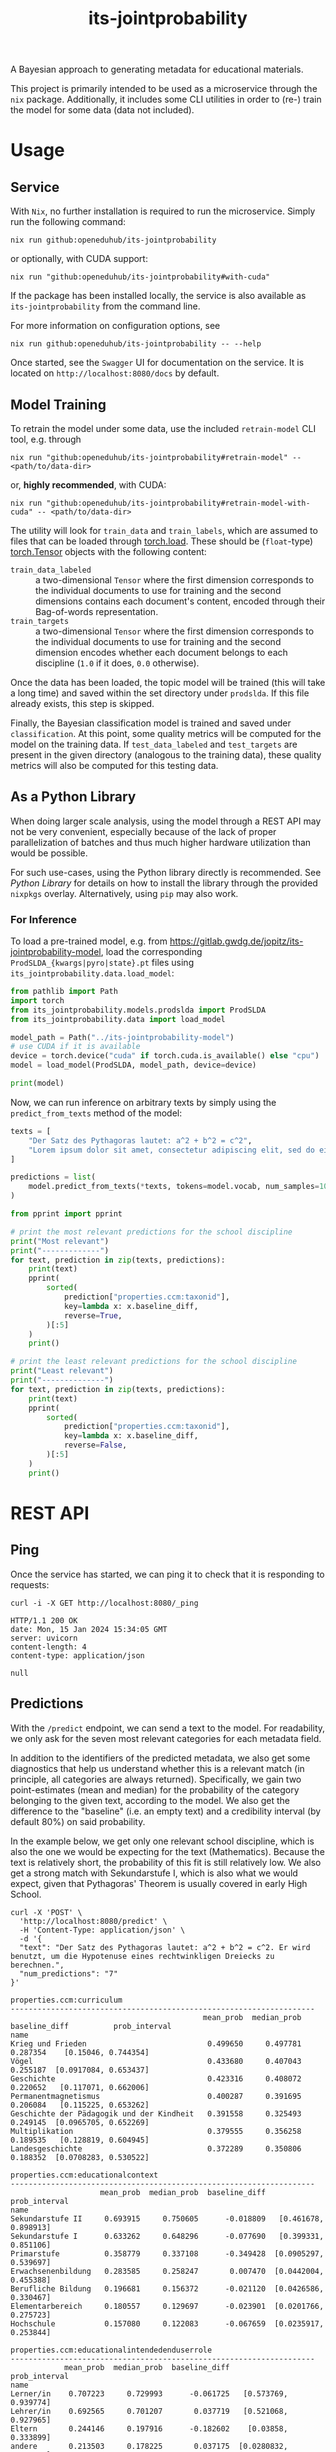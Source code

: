 :PROPERTIES:
:header-args: :results verbatim :exports both
:END:
#+title: its-jointprobability
#+EXPORT_EXCLUDE_TAGS: noexport

A Bayesian approach to generating metadata for educational materials.

This project is primarily intended to be used as a microservice through the ~nix~ package. Additionally, it includes some CLI utilities in order to (re-) train the model for some data (data not included).

* Utils :noexport:
#+name: format-json
#+begin_src shell sh :var result="" :results verbatim
echo $result | json
#+end_src

#+name: format-prediction
#+begin_src python :var result="" :results output :session python-jointprobability-demo
import json
import pandas as pd
result_dict = json.loads(result)["predictions"]
for key, value in sorted(list(result_dict.items())):
    print(key)
    print("--------------------------------------------------------------------")
    df = pd.DataFrame.from_dict(value).set_index("name")
    df = df.drop("id", axis=1)
    df["prob_interval"] = df.apply(lambda x: [f"{y:g}" for y in x["prob_interval"]], axis=1)
    print(df.to_string())
    print()
#+end_src

* Usage

** Service

With ~Nix~, no further installation is required to run the microservice. Simply run the following command:
#+begin_src shell
nix run github:openeduhub/its-jointprobability
#+end_src
or optionally, with CUDA support:
#+begin_src shell
nix run "github:openeduhub/its-jointprobability#with-cuda"
#+end_src

If the package has been installed locally, the service is also available as ~its-jointprobability~ from the command line.

For more information on configuration options, see
#+begin_src shell
nix run github:openeduhub/its-jointprobability -- --help
#+end_src

Once started, see the ~Swagger~ UI for documentation on the service.
It is located on =http://localhost:8080/docs= by default.

** Model Training

To retrain the model under some data, use the included ~retrain-model~ CLI tool, e.g. through
#+begin_src shell
nix run "github:openeduhub/its-jointprobability#retrain-model" -- <path/to/data-dir>
#+end_src
or, *highly recommended*, with CUDA:
#+begin_src shell
nix run "github:openeduhub/its-jointprobability#retrain-model-with-cuda" -- <path/to/data-dir>
#+end_src

The utility will look for =train_data= and =train_labels=, which are assumed to files that can be loaded through [[https://pytorch.org/docs/stable/generated/torch.load.html][torch.load]]. These should be (=float=-type) [[https://pytorch.org/docs/stable/tensors.html#torch.Tensor][torch.Tensor]] objects with the following content:
- ~train_data_labeled~ :: a two-dimensional =Tensor= where the first dimension corresponds to the individual documents to use for training and the second dimensions contains each document's content, encoded through their Bag-of-words representation.
- ~train_targets~ :: a two-dimensional =Tensor= where the first dimension corresponds to the individual documents to use for training and the second dimension encodes whether each document belongs to each discipline (=1.0= if it does, =0.0= otherwise).

Once the data has been loaded, the topic model will be trained (this will take a long time) and saved within the set directory under =prodslda=. If this file already exists, this step is skipped.

Finally, the Bayesian classification model is trained and saved under =classification=. At this point, some quality metrics will be computed for the model on the training data. If ~test_data_labeled~ and ~test_targets~ are present in the given directory (analogous to the training data), these quality metrics will also be computed for this testing data.

** As a Python Library
:PROPERTIES:
:header-args: :session *python:its-jointprobability-demo* :results output :exports both :async yes
:END:

When doing larger scale analysis, using the model through a REST API may not be very convenient, especially because of the lack of proper parallelization of batches and thus much higher hardware utilization than would be possible.

For such use-cases, using the Python library directly is recommended. See [[Python Library]] for details on how to install the library through the provided ~nixpkgs~ overlay. Alternatively, using ~pip~ may also work.

*** For Inference

To load a pre-trained model, e.g. from https://gitlab.gwdg.de/jopitz/its-jointprobability-model, load the corresponding =ProdSLDA_{kwargs|pyro|state}.pt= files using ~its_jointprobability.data.load_model~:

#+begin_src python
from pathlib import Path
import torch
from its_jointprobability.models.prodslda import ProdSLDA
from its_jointprobability.data import load_model

model_path = Path("../its-jointprobability-model")
# use CUDA if it is available
device = torch.device("cuda" if torch.cuda.is_available() else "cpu")
model = load_model(ProdSLDA, model_path, device=device)

print(model)
#+end_src

#+RESULTS:
#+begin_example
ProdSLDA(
  (decoder): Sequential(
    (0): Linear(in_features=500, out_features=1000, bias=True)
    (1): Tanh()
    (2): Dropout(p=0.6, inplace=False)
    (3): Linear(in_features=1000, out_features=20918, bias=True)
    (4): BatchNorm1d(20918, eps=1e-05, momentum=0.1, affine=False, track_running_stats=True)
    (5): Softmax(dim=-1)
  )
  (encoder): Sequential(
    (0): Linear(in_features=20918, out_features=1000, bias=True)
    (1): Tanh()
    (2): Dropout(p=0.6, inplace=False)
    (3): Linear(in_features=1000, out_features=1000, bias=True)
    (4): BatchNorm1d(1000, eps=1e-05, momentum=0.1, affine=False, track_running_stats=True)
  )
)
#+end_example

Now, we can run inference on arbitrary texts by simply using the ~predict_from_texts~ method of the model:
#+begin_src python
texts = [
    "Der Satz des Pythagoras lautet: a^2 + b^2 = c^2",
    "Lorem ipsum dolor sit amet, consectetur adipiscing elit, sed do eiusmod tempor incididunt ut labore et dolore magna aliqua. Ut enim ad minim veniam, quis nostrud exercitation ullamco laboris nisi ut aliquip ex ea commodo consequat.",
]

predictions = list(
    model.predict_from_texts(*texts, tokens=model.vocab, num_samples=1000)
)
#+end_src

#+RESULTS:
: posterior sample: 100% 4/4 [00:03<00:00,  1.12it/s]
: posterior sample: 100% 19/19 [00:18<00:00,  1.00it/s]

#+begin_src python
from pprint import pprint

# print the most relevant predictions for the school discipline
print("Most relevant")
print("-------------")
for text, prediction in zip(texts, predictions):
    print(text)
    pprint(
        sorted(
            prediction["properties.ccm:taxonid"],
            key=lambda x: x.baseline_diff,
            reverse=True,
        )[:5]
    )
    print()
    
# print the least relevant predictions for the school discipline
print("Least relevant")
print("--------------")
for text, prediction in zip(texts, predictions):
    print(text)
    pprint(
        sorted(
            prediction["properties.ccm:taxonid"],
            key=lambda x: x.baseline_diff,
            reverse=False,
        )[:5]
    )
    print()
#+end_src

#+RESULTS:
#+begin_example
Most relevant
-------------
Der Satz des Pythagoras lautet: a^2 + b^2 = c^2
[Prediction_Score(id='http://w3id.org/openeduhub/vocabs/discipline/380', name='Mathematik', mean_prob=0.27252691984176636, median_prob=0.2375515103340149, baseline_diff=0.08902664482593536, prob_interval=[0.03836498036980629, 0.4274231195449829]),
 Prediction_Score(id='http://w3id.org/openeduhub/vocabs/discipline/400', name='Mediendidaktik', mean_prob=0.20079974830150604, median_prob=0.16239628195762634, baseline_diff=0.04250064492225647, prob_interval=[0.02097034826874733, 0.31550872325897217]),
 Prediction_Score(id='http://w3id.org/openeduhub/vocabs/discipline/44099', name='Open Educational Resources', mean_prob=0.19592401385307312, median_prob=0.1562144011259079, baseline_diff=0.02785569429397583, prob_interval=[0.028453882783651352, 0.3012710511684418]),
 Prediction_Score(id='http://w3id.org/openeduhub/vocabs/discipline/04014', name='Arbeitssicherheit', mean_prob=0.2014719545841217, median_prob=0.16092683374881744, baseline_diff=0.025998622179031372, prob_interval=[0.012373332865536213, 0.31377604603767395]),
 Prediction_Score(id='http://w3id.org/openeduhub/vocabs/discipline/44007', name='Sozialpädagogik', mean_prob=0.17032858729362488, median_prob=0.13969334959983826, baseline_diff=0.024959757924079895, prob_interval=[0.015507511794567108, 0.2542083263397217])]

Lorem ipsum dolor sit amet, consectetur adipiscing elit, sed do eiusmod tempor incididunt ut labore et dolore magna aliqua. Ut enim ad minim veniam, quis nostrud exercitation ullamco laboris nisi ut aliquip ex ea commodo consequat.
[Prediction_Score(id='http://w3id.org/openeduhub/vocabs/discipline/400', name='Mediendidaktik', mean_prob=0.21222397685050964, median_prob=0.1725321114063263, baseline_diff=0.05392487347126007, prob_interval=[0.02645198069512844, 0.35374367237091064]),
 Prediction_Score(id='http://w3id.org/openeduhub/vocabs/discipline/20002', name='Französisch', mean_prob=0.24668413400650024, median_prob=0.2100289762020111, baseline_diff=0.047679975628852844, prob_interval=[0.026496760547161102, 0.3796420097351074]),
 Prediction_Score(id='http://w3id.org/openeduhub/vocabs/discipline/44006', name='Sonderpädagogik', mean_prob=0.21014226973056793, median_prob=0.16691946983337402, baseline_diff=0.03631836175918579, prob_interval=[0.012180385179817677, 0.33394092321395874]),
 Prediction_Score(id='http://w3id.org/openeduhub/vocabs/discipline/160', name='Ethik', mean_prob=0.22378790378570557, median_prob=0.19213445484638214, baseline_diff=0.035237476229667664, prob_interval=[0.027888188138604164, 0.3623582422733307]),
 Prediction_Score(id='http://w3id.org/openeduhub/vocabs/discipline/380', name='Mathematik', mean_prob=0.21647676825523376, median_prob=0.16698753833770752, baseline_diff=0.03297649323940277, prob_interval=[0.020263776183128357, 0.3488425314426422])]

Least relevant
--------------
Der Satz des Pythagoras lautet: a^2 + b^2 = c^2
[Prediction_Score(id='http://w3id.org/openeduhub/vocabs/discipline/240', name='Geschichte', mean_prob=0.3266444802284241, median_prob=0.29558679461479187, baseline_diff=-0.08436188101768494, prob_interval=[0.06395381689071655, 0.513274610042572]),
 Prediction_Score(id='http://w3id.org/openeduhub/vocabs/discipline/64018', name='Nachhaltigkeit', mean_prob=0.15481287240982056, median_prob=0.12479785084724426, baseline_diff=-0.04677225649356842, prob_interval=[0.009936170652508736, 0.238087460398674]),
 Prediction_Score(id='http://w3id.org/openeduhub/vocabs/discipline/04005', name='Elektrotechnik', mean_prob=0.14669086039066315, median_prob=0.11050695925951004, baseline_diff=-0.03920416533946991, prob_interval=[0.010430517606437206, 0.23249176144599915]),
 Prediction_Score(id='http://w3id.org/openeduhub/vocabs/discipline/900', name='Medienbildung', mean_prob=0.18447546660900116, median_prob=0.143831267952919, baseline_diff=-0.03595893085002899, prob_interval=[0.020866503939032555, 0.29167866706848145]),
 Prediction_Score(id='http://w3id.org/openeduhub/vocabs/discipline/04011', name='Metalltechnik', mean_prob=0.12942147254943848, median_prob=0.10473495721817017, baseline_diff=-0.03176121413707733, prob_interval=[0.010282553732395172, 0.19191618263721466])]

Lorem ipsum dolor sit amet, consectetur adipiscing elit, sed do eiusmod tempor incididunt ut labore et dolore magna aliqua. Ut enim ad minim veniam, quis nostrud exercitation ullamco laboris nisi ut aliquip ex ea commodo consequat.
[Prediction_Score(id='http://w3id.org/openeduhub/vocabs/discipline/64018', name='Nachhaltigkeit', mean_prob=0.151003897190094, median_prob=0.1168498769402504, baseline_diff=-0.05058123171329498, prob_interval=[0.018730375915765762, 0.23541297018527985]),
 Prediction_Score(id='http://w3id.org/openeduhub/vocabs/discipline/04005', name='Elektrotechnik', mean_prob=0.14392922818660736, median_prob=0.11002340912818909, baseline_diff=-0.041965797543525696, prob_interval=[0.01008471567183733, 0.22575043141841888]),
 Prediction_Score(id='http://w3id.org/openeduhub/vocabs/discipline/04011', name='Metalltechnik', mean_prob=0.12236656248569489, median_prob=0.08735257387161255, baseline_diff=-0.03881612420082092, prob_interval=[0.0064668068662285805, 0.18605364859104156]),
 Prediction_Score(id='http://w3id.org/openeduhub/vocabs/discipline/72001', name='Zeitgemäße Bildung', mean_prob=0.1414533108472824, median_prob=0.10465358942747116, baseline_diff=-0.03346985578536987, prob_interval=[0.009646143764257431, 0.22923143208026886]),
 Prediction_Score(id='http://w3id.org/openeduhub/vocabs/discipline/240', name='Geschichte', mean_prob=0.37926897406578064, median_prob=0.3509242534637451, baseline_diff=-0.03173738718032837, prob_interval=[0.06747578829526901, 0.5976729989051819])]
#+end_example

* REST API
:PROPERTIES:
:header-args: :results verbatim :exports both :post format-json(result=*this*) :wrap src
:END:

** Ping

Once the service has started, we can ping it to check that it is responding to requests:
#+begin_src shell :post :exports both
curl -i -X GET http://localhost:8080/_ping
#+end_src

#+RESULTS:
#+begin_src
HTTP/1.1 200 OK
date: Mon, 15 Jan 2024 15:34:05 GMT
server: uvicorn
content-length: 4
content-type: application/json

null
#+end_src

** Predictions
:PROPERTIES:
:header-args: :results verbatim :exports both :post format-prediction(result=*this*)
:END:

With the =/predict= endpoint, we can send a text to the model. For readability, we only ask for the seven most relevant categories for each metadata field.

In addition to the identifiers of the predicted metadata, we also get some diagnostics that help us understand whether this is a relevant match (in principle, all categories are always returned). Specifically, we gain two point-estimates (mean and median) for the probability of the category belonging to the given text, according to the model. We also get the difference to the "baseline" (i.e. an empty text) and a credibility interval (by default 80%) on said probability.

In the example below, we get only one relevant school discipline, which is also the one we would be expecting for the text (Mathematics). Because the text is relatively short, the probability of this fit is still relatively low. We also get a strong match with Sekundarstufe I, which is also what we would expect, given that Pythagoras' Theorem is usually covered in early High School.
#+begin_src shell :exports both
curl -X 'POST' \
  'http://localhost:8080/predict' \
  -H 'Content-Type: application/json' \
  -d '{
  "text": "Der Satz des Pythagoras lautet: a^2 + b^2 = c^2. Er wird benutzt, um die Hypotenuse eines rechtwinkligen Dreiecks zu berechnen.",
  "num_predictions": "7"
}'
#+end_src

#+RESULTS:
#+begin_example
properties.ccm:curriculum
--------------------------------------------------------------------
                                           mean_prob  median_prob  baseline_diff          prob_interval
name                                                                                                   
Krieg und Frieden                           0.499650     0.497781       0.287354    [0.15046, 0.744354]
Vögel                                       0.433680     0.407043       0.255187  [0.0917084, 0.653437]
Geschichte                                  0.423316     0.408072       0.220652   [0.117071, 0.662006]
Permanentmagnetismus                        0.400287     0.391695       0.206084   [0.115225, 0.653262]
Geschichte der Pädagogik und der Kindheit   0.391558     0.325493       0.249145  [0.0965705, 0.652269]
Multiplikation                              0.379555     0.356258       0.189535   [0.128819, 0.604945]
Landesgeschichte                            0.372289     0.350806       0.188352  [0.0708283, 0.530522]

properties.ccm:educationalcontext
--------------------------------------------------------------------
                    mean_prob  median_prob  baseline_diff          prob_interval
name                                                                            
Sekundarstufe II     0.693915     0.750605      -0.018809   [0.461678, 0.898913]
Sekundarstufe I      0.633262     0.648296      -0.077690   [0.399331, 0.851106]
Primarstufe          0.358779     0.337108      -0.349428  [0.0905297, 0.539697]
Erwachsenenbildung   0.283585     0.258247       0.007470  [0.0442004, 0.455388]
Berufliche Bildung   0.196681     0.156372      -0.021120  [0.0426586, 0.330467]
Elementarbereich     0.180557     0.129697      -0.023901  [0.0201766, 0.275723]
Hochschule           0.157080     0.122083      -0.067659  [0.0235917, 0.253844]

properties.ccm:educationalintendedenduserrole
--------------------------------------------------------------------
            mean_prob  median_prob  baseline_diff          prob_interval
name                                                                    
Lerner/in    0.707223     0.729993      -0.061725   [0.573769, 0.939774]
Lehrer/in    0.692565     0.701207       0.037719   [0.521068, 0.927965]
Eltern       0.244146     0.197916      -0.182602    [0.03858, 0.333899]
andere       0.213503     0.178225       0.037175  [0.0280832, 0.358679]
Autor/in     0.199722     0.152680       0.041663  [0.0260055, 0.327576]
Berater/in   0.173402     0.123309      -0.011933  [0.0155672, 0.276009]
Verwaltung   0.170655     0.123705      -0.000385  [0.0319253, 0.270608]

properties.ccm:oeh_lrt
--------------------------------------------------------------------
                                      mean_prob  median_prob  baseline_diff          prob_interval
name                                                                                              
Material                               0.402455     0.376048      -0.076755   [0.137398, 0.600175]
Arbeitsblatt                           0.394954     0.362732       0.119269   [0.130681, 0.591375]
Erklärvideo und gefilmtes Experiment   0.316604     0.271757      -0.031644  [0.0923226, 0.508483]
Tool                                   0.310405     0.256607       0.085608  [0.0666579, 0.516319]
Unterrichtsbaustein                    0.294218     0.281836       0.035203  [0.0590224, 0.447102]
Übungsmaterial                         0.283933     0.248295       0.064851  [0.0546868, 0.433396]
Wiki (dynamisch)                       0.273996     0.212178       0.043278  [0.0537248, 0.476948]

properties.ccm:taxonid
--------------------------------------------------------------------
            mean_prob  median_prob  baseline_diff          prob_interval
name                                                                    
Mathematik   0.535516     0.556164       0.368982   [0.349688, 0.816922]
Allgemein    0.265409     0.229623      -0.126465   [0.078655, 0.420106]
Ethik        0.220546     0.193496       0.021178  [0.0278748, 0.308421]
Chemie       0.219924     0.180864       0.013061  [0.0425142, 0.354059]
Physik       0.216721     0.172192       0.017618  [0.0277188, 0.328015]
Informatik   0.211494     0.177548       0.021298  [0.0354947, 0.308914]
Biologie     0.200423     0.166586       0.020249  [0.0449775, 0.332973]
#+end_example

Note that these predictions are stochastic, so another run on the same text may yield slightly different predictions:
#+begin_src shell :exports both
curl -X 'POST' \
  'http://localhost:8080/predict' \
  -H 'Content-Type: application/json' \
  -d '{
  "text": "Der Satz des Pythagoras lautet: a^2 + b^2 = c^2. Er wird benutzt, um die Hypotenuse eines rechtwinkligen Dreiecks zu berechnen.",
  "num_predictions": "7"
}'
#+end_src

#+RESULTS:
#+begin_example
properties.ccm:curriculum
--------------------------------------------------------------------
                                                        mean_prob  median_prob  baseline_diff          prob_interval
name                                                                                                                
Satzgruppe des Pythagoras                                0.425188     0.411264       0.246590   [0.139236, 0.725673]
Ableitungen in Sachzusammenhängen                        0.379597     0.361325       0.188042  [0.0761039, 0.584629]
Überwachung                                              0.365457     0.330208       0.186731   [0.067446, 0.573907]
Ableitung und Stammfunktionen von Exponentiafunktionen   0.352382     0.314845       0.191486  [0.0748244, 0.552895]
Runden und Überschlag                                    0.349584     0.292060       0.136565  [0.0630526, 0.525037]
Wurfbewegungen                                           0.347295     0.315187       0.185624  [0.0733593, 0.533427]
MINT-Fächer                                              0.329261     0.283968       0.197457  [0.0971537, 0.541376]

properties.ccm:educationalcontext
--------------------------------------------------------------------
                    mean_prob  median_prob  baseline_diff          prob_interval
name                                                                            
Sekundarstufe II     0.686577     0.716279      -0.026146   [0.541162, 0.920923]
Sekundarstufe I      0.675070     0.673988      -0.035882   [0.454933, 0.886076]
Primarstufe          0.400799     0.379878      -0.307408   [0.137888, 0.633204]
Erwachsenenbildung   0.308383     0.273281       0.032269  [0.0664014, 0.472019]
Förderschule         0.230436     0.172596       0.043758  [0.0293185, 0.388129]
Hochschule           0.220565     0.188415      -0.004173  [0.0222665, 0.344592]
Berufliche Bildung   0.219855     0.210381       0.002054  [0.0295881, 0.291025]

properties.ccm:educationalintendedenduserrole
--------------------------------------------------------------------
            mean_prob  median_prob  baseline_diff          prob_interval
name                                                                    
Lerner/in    0.795696     0.833256       0.026749   [0.685567, 0.984279]
Lehrer/in    0.627021     0.660895      -0.027824   [0.376339, 0.904505]
Eltern       0.244630     0.209641      -0.182117   [0.033831, 0.374067]
Verwaltung   0.212595     0.191128       0.041555  [0.0242546, 0.300284]
andere       0.211714     0.171853       0.035387  [0.0270535, 0.337305]
Berater/in   0.198808     0.148358       0.013473  [0.0179973, 0.331925]
Autor/in     0.138079     0.112256      -0.019980  [0.0249124, 0.207295]

properties.ccm:oeh_lrt
--------------------------------------------------------------------
                                      mean_prob  median_prob  baseline_diff          prob_interval
name                                                                                              
Material                               0.410655     0.394843      -0.068555   [0.171486, 0.699325]
Arbeitsblatt                           0.364659     0.347958       0.088974    [0.122971, 0.58197]
Erklärvideo und gefilmtes Experiment   0.338693     0.309849      -0.009555   [0.126242, 0.589911]
Tool                                   0.308167     0.277313       0.083371   [0.0728664, 0.48798]
Wiki (dynamisch)                       0.276762     0.267582       0.046044  [0.0299357, 0.416765]
Audio                                  0.273183     0.231107      -0.352067  [0.0677331, 0.434536]
Dokumente und textbasierte Inhalte     0.267379     0.227819       0.049034  [0.0153613, 0.384841]

properties.ccm:taxonid
--------------------------------------------------------------------
                                mean_prob  median_prob  baseline_diff          prob_interval
name                                                                                        
Mathematik                       0.590420     0.587209       0.423887   [0.427773, 0.880495]
Astronomie                       0.224137     0.166060       0.057614  [0.0190818, 0.373102]
Umweltgefährdung, Umweltschutz   0.219973     0.185988       0.042489  [0.0418655, 0.356185]
Allgemein                        0.219401     0.186229      -0.172473  [0.0600868, 0.340469]
Open Educational Resources       0.219387     0.182230       0.050510   [0.0430368, 0.37363]
Physik                           0.216058     0.162539       0.016954  [0.0294892, 0.374956]
Ethik                            0.205835     0.166425       0.006467  [0.0153541, 0.315831]
#+end_example

To reduce this variance, we can increase the number of samples being drawn for the prediction. Note that the computation time is proportional to the number of such samples. By default, 100 samples are drawn.
#+begin_src shell :exports both
curl -X 'POST' \
  'http://localhost:8080/predict' \
  -H 'Content-Type: application/json' \
  -d '{
  "text": "Der Satz des Pythagoras lautet: a^2 + b^2 = c^2. Er wird benutzt, um die Hypotenuse eines rechtwinkligen Dreiecks zu berechnen.",
  "num_predictions": "7",
  "num_samples": "10000"
}'
#+end_src

#+RESULTS:
#+begin_example
properties.ccm:curriculum
--------------------------------------------------------------------
                                                        mean_prob  median_prob  baseline_diff            prob_interval
name                                                                                                                  
Radioaktivität und Zerfallsarten                         0.205480     0.151855       0.021180     [0.00550835, 0.3452]
Totalitäre Erziehung im Nationalsozialismus              0.203669     0.145088       0.046498  [0.000981834, 0.339561]
Ableitung und Stammfunktionen von Exponentiafunktionen   0.203086     0.145961       0.042190   [0.00178288, 0.336871]
Biologie                                                 0.202478     0.154909      -0.000440   [0.00588039, 0.324147]
Das Wetter und was es mit uns macht                      0.198413     0.150349       0.001068   [0.00569635, 0.320682]
Analytische Geometrie                                    0.197661     0.136405       0.064169   [0.00297679, 0.333165]
Flächen berechnen                                        0.197009     0.145600       0.009336   [0.00617036, 0.318191]

properties.ccm:educationalcontext
--------------------------------------------------------------------
                    mean_prob  median_prob  baseline_diff          prob_interval
name                                                                            
Sekundarstufe I      0.684543     0.713976      -0.026409   [0.509011, 0.948654]
Sekundarstufe II     0.620403     0.643488      -0.092321   [0.411814, 0.904636]
Primarstufe          0.322875     0.295565      -0.385332  [0.0569897, 0.499711]
Erwachsenenbildung   0.239126     0.201007      -0.036988  [0.0261164, 0.376804]
Berufliche Bildung   0.210261     0.171248      -0.007540  [0.0232107, 0.336557]
Hochschule           0.193507     0.155344      -0.031231  [0.0122484, 0.300012]
Fortbildung          0.185912     0.148806      -0.005011  [0.0183965, 0.294519]

properties.ccm:educationalintendedenduserrole
--------------------------------------------------------------------
            mean_prob  median_prob  baseline_diff          prob_interval
name                                                                    
Lerner/in    0.803238     0.840564       0.034290   [0.693178, 0.982454]
Lehrer/in    0.679902     0.711437       0.025057   [0.497776, 0.941997]
Eltern       0.258753     0.222863      -0.167995  [0.0345901, 0.408037]
Autor/in     0.182599     0.146310       0.024539   [0.0141166, 0.28863]
Berater/in   0.179694     0.141434      -0.005641  [0.0116574, 0.278038]
Verwaltung   0.171261     0.135107       0.000221   [0.014968, 0.268576]
andere       0.155541     0.118477      -0.020787  [0.0116081, 0.243138]

properties.ccm:oeh_lrt
--------------------------------------------------------------------
                                      mean_prob  median_prob  baseline_diff          prob_interval
name                                                                                              
Arbeitsblatt                           0.378756     0.358401       0.103070  [0.0956586, 0.584646]
Material                               0.374186     0.351545      -0.105024  [0.0954398, 0.578681]
Erklärvideo und gefilmtes Experiment   0.325985     0.296743      -0.022262  [0.0609582, 0.514314]
Unterrichtsbaustein                    0.284358     0.248523       0.025343  [0.0448811, 0.446575]
Übungsmaterial                         0.273936     0.239734       0.054855  [0.0455103, 0.431852]
Video (Material)                       0.270060     0.236802       0.133242  [0.0428537, 0.424454]
Tool                                   0.269583     0.233354       0.044787   [0.036021, 0.424174]

properties.ccm:taxonid
--------------------------------------------------------------------
            mean_prob  median_prob  baseline_diff          prob_interval
name                                                                    
Mathematik   0.625596     0.650863       0.459062    [0.39371, 0.897381]
Allgemein    0.247097     0.213390      -0.144777  [0.0318952, 0.380678]
Physik       0.221454     0.185445       0.022350  [0.0261319, 0.349072]
Informatik   0.202126     0.167943       0.011930  [0.0237623, 0.312639]
Politik      0.194979     0.158857      -0.073368  [0.0232755, 0.305496]
Spanisch     0.191875     0.156635      -0.001314  [0.0204224, 0.303521]
Ethik        0.190708     0.153110      -0.008660  [0.0182104, 0.298631]
#+end_example

Second run, for comparison
#+begin_src shell :exports both
curl -X 'POST' \
  'http://localhost:8080/predict' \
  -H 'Content-Type: application/json' \
  -d '{
  "text": "Der Satz des Pythagoras lautet: a^2 + b^2 = c^2. Er wird benutzt, um die Hypotenuse eines rechtwinkligen Dreiecks zu berechnen.",
  "num_predictions": "7",
  "num_samples": "10000"
}'
#+end_src

#+RESULTS:
#+begin_example
properties.ccm:curriculum
--------------------------------------------------------------------
                            mean_prob  median_prob  baseline_diff           prob_interval
name                                                                                     
Sklaverei in Rom             0.200492     0.147916       0.061267  [0.00657755, 0.331799]
Schalenmodell nach Bohr      0.199613     0.141437       0.028229  [0.00336844, 0.335787]
Theaterstücke/Schullektüre   0.199428     0.139322       0.010591  [0.00440573, 0.321448]
Betrag eines Vektors         0.198864     0.149332       0.092907  [0.00815775, 0.320918]
Gleichförmige Bewegung       0.198639     0.144408       0.019785    [0.00525532, 0.3227]
Ökologische Landwirtschaft   0.198434     0.151422       0.024254  [0.00819371, 0.315024]
Design                       0.197394     0.144955      -0.085206  [0.00504897, 0.326171]

properties.ccm:educationalcontext
--------------------------------------------------------------------
                    mean_prob  median_prob  baseline_diff          prob_interval
name                                                                            
Sekundarstufe I      0.672643     0.701005      -0.038309   [0.486417, 0.938629]
Sekundarstufe II     0.601034     0.618811      -0.111689   [0.378022, 0.894651]
Primarstufe          0.327022     0.297623      -0.381185  [0.0660629, 0.515329]
Erwachsenenbildung   0.233618     0.197254      -0.042496  [0.0295177, 0.371553]
Hochschule           0.214759     0.174421      -0.009980  [0.0182429, 0.334163]
Berufliche Bildung   0.205912     0.169117      -0.011889  [0.0192742, 0.321202]
Förderschule         0.183959     0.145154      -0.002719  [0.0141246, 0.288988]

properties.ccm:educationalintendedenduserrole
--------------------------------------------------------------------
            mean_prob  median_prob  baseline_diff           prob_interval
name                                                                     
Lerner/in    0.796039     0.832104       0.027091    [0.679924, 0.979022]
Lehrer/in    0.669184     0.698234       0.014338    [0.488296, 0.947237]
Eltern       0.255434     0.220255      -0.171314   [0.0326233, 0.403247]
Verwaltung   0.188907     0.150098       0.017868   [0.0157259, 0.300072]
Berater/in   0.173505     0.136770      -0.011830   [0.0120783, 0.266528]
andere       0.169945     0.133358      -0.006382   [0.0128362, 0.261258]
Autor/in     0.160949     0.124320       0.002889  [0.00984534, 0.245873]

properties.ccm:oeh_lrt
--------------------------------------------------------------------
                                      mean_prob  median_prob  baseline_diff          prob_interval
name                                                                                              
Arbeitsblatt                           0.383190     0.359807       0.107504    [0.09042, 0.593553]
Material                               0.381552     0.362450      -0.097658   [0.119445, 0.615487]
Erklärvideo und gefilmtes Experiment   0.336879     0.307078      -0.011369   [0.061867, 0.525541]
Unterrichtsbaustein                    0.275930     0.242100       0.016915  [0.0399328, 0.426918]
Übungsmaterial                         0.270931     0.235314       0.051849  [0.0348143, 0.423163]
Wiki (dynamisch)                       0.270668     0.234249       0.039951  [0.0413808, 0.425855]
Video (Material)                       0.266720     0.229168       0.129903  [0.0312192, 0.411689]

properties.ccm:taxonid
--------------------------------------------------------------------
            mean_prob  median_prob  baseline_diff          prob_interval
name                                                                    
Mathematik   0.619988     0.646157       0.453455   [0.386183, 0.896136]
Allgemein    0.243661     0.208339      -0.148213  [0.0312403, 0.381514]
Physik       0.214072     0.178443       0.014968   [0.0266083, 0.33575]
Geschichte   0.208142     0.173192      -0.188029  [0.0249761, 0.324891]
Politik      0.203461     0.169557      -0.064885  [0.0183262, 0.311235]
Informatik   0.202511     0.166405       0.012314   [0.021765, 0.318216]
Chemie       0.191140     0.153794      -0.015723   [0.021123, 0.297839]
#+end_example

You may notice that the probabilities for other, less fitting, categories, are still relatively high. This is because the text is relatively short, so the model cannot conclude that e.g. a particular school discipline does not fit. This behavior becomes more extreme the shorter the given text is. Essentially, the model has been given too little data to decide for or against any one category. This can also be seen in low differences to the baseline probabilities and large credibility interval.

For an even more extreme example, see the following text. The probability that the 10th most likely school discipline applies, according to the model, is roughly as high as the fourth most likely school discipline in the longer text above -- there is simply not enough text to conclude that any of these disciplines do not apply, so the model defaults to roughly the overall frequencies in the training data. Conversely, the credibility intervals are larger and the differences to the baseline probabilities are smaller.
#+begin_src shell :exports both
curl -X 'POST' \
  'http://localhost:8080/predict' \
  -H 'Content-Type: application/json' \
  -d '{
  "text": "a^2 + b^2 = c^2.",
  "num_predictions": "10",
  "num_samples": "10000"
}'
#+end_src

#+RESULTS:
#+begin_example
properties.ccm:curriculum
--------------------------------------------------------------------
                                  mean_prob  median_prob  baseline_diff           prob_interval
name                                                                                           
Datenschutz                        0.224385     0.161833       0.057981  [0.00313944, 0.377442]
Länder, Regionen und Städte        0.223116     0.161167       0.066581  [0.00282862, 0.382265]
Literatur, Film und Theater        0.222860     0.164080       0.041083  [0.00533357, 0.371576]
Kunst verstehen                    0.219774     0.164460       0.071809  [0.00842244, 0.360248]
Zweiter Weltkrieg                  0.219370     0.151006       0.038190  [0.00354524, 0.379912]
Flächen berechnen                  0.218587     0.164930       0.030914  [0.00580142, 0.365164]
Biologie                           0.217704     0.166428       0.014786  [0.00264833, 0.358911]
Wetter, Klima, Globale Erwärmung   0.216681     0.148427       0.042602  [0.00660095, 0.356807]
Herero und Nama 1904 - 1908        0.215591     0.159307       0.070101  [0.00682106, 0.350608]
Feste, Bräuche und Traditionen     0.215276     0.147665      -0.016794  [0.00365277, 0.374491]

properties.ccm:educationalcontext
--------------------------------------------------------------------
                    mean_prob  median_prob  baseline_diff          prob_interval
name                                                                            
Sekundarstufe I      0.693031     0.726437      -0.017922   [0.525078, 0.957759]
Sekundarstufe II     0.676088     0.706185      -0.036636   [0.486946, 0.935639]
Primarstufe          0.626790     0.651508      -0.081417   [0.402801, 0.911513]
Erwachsenenbildung   0.234320     0.193371      -0.041795  [0.0233272, 0.374059]
Hochschule           0.218753     0.181263      -0.005985  [0.0215196, 0.346661]
Berufliche Bildung   0.214703     0.174803      -0.003098  [0.0204237, 0.341684]
Elementarbereich     0.198640     0.158174      -0.005818     [0.0154, 0.313532]
Förderschule         0.195598     0.156192       0.008920  [0.0128674, 0.301224]
Fortbildung          0.192094     0.150680       0.001171  [0.0141191, 0.307079]
Fernunterricht       0.160673     0.122667       0.016400  [0.0111037, 0.252696]

properties.ccm:educationalintendedenduserrole
--------------------------------------------------------------------
            mean_prob  median_prob  baseline_diff          prob_interval
name                                                                    
Lerner/in    0.752934     0.791352      -0.016014   [0.608254, 0.975578]
Lehrer/in    0.661824     0.692350       0.006979   [0.471526, 0.947653]
Eltern       0.337871     0.307867      -0.088876  [0.0565001, 0.537449]
Berater/in   0.197976     0.155842       0.012641  [0.0134351, 0.314242]
Verwaltung   0.196015     0.153482       0.024976  [0.0131685, 0.308818]
andere       0.173807     0.135894      -0.002520  [0.00647283, 0.27034]
Autor/in     0.169229     0.127804       0.011170  [0.00900113, 0.26638]

properties.ccm:oeh_lrt
--------------------------------------------------------------------
                                            mean_prob  median_prob  baseline_diff          prob_interval
name                                                                                                    
Material                                     0.494830     0.493694       0.015620   [0.214668, 0.766339]
Audio                                        0.492031     0.488701      -0.133219   [0.225746, 0.769218]
Erklärvideo und gefilmtes Experiment         0.324926     0.293543      -0.023322  [0.0463179, 0.501536]
Arbeitsblatt                                 0.306063     0.273719       0.030377   [0.049172, 0.476998]
Unterrichtsbaustein                          0.305833     0.269857       0.046818  [0.0460638, 0.481492]
Webseite                                     0.266140     0.229615       0.035118  [0.0324343, 0.421245]
Tool                                         0.259316     0.222041       0.034520  [0.0323307, 0.413037]
Wiki (dynamisch)                             0.251289     0.215050       0.020571  [0.0269746, 0.391055]
Veranschaulichung, Schaubild und Tafelbild   0.248438     0.209940      -0.014676  [0.0287781, 0.393806]
Dokumente und textbasierte Inhalte           0.246971     0.209589       0.028626  [0.0281454, 0.386955]

properties.ccm:taxonid
--------------------------------------------------------------------
             mean_prob  median_prob  baseline_diff          prob_interval
name                                                                     
Allgemein     0.396499     0.378549       0.004626   [0.111541, 0.613149]
Geschichte    0.342125     0.313466      -0.054046  [0.0730377, 0.531806]
Politik       0.240825     0.203492      -0.027521  [0.0289133, 0.380435]
Philosophie   0.219530     0.179693       0.007052    [0.01906, 0.339271]
Mathematik    0.210942     0.172488       0.044409  [0.0192489, 0.330182]
Informatik    0.210424     0.170726       0.020227  [0.0160528, 0.331588]
Musik         0.208430     0.172518       0.008655  [0.0224436, 0.324174]
Physik        0.207147     0.170089       0.008043   [0.019511, 0.324677]
Ethik         0.201058     0.163569       0.001690  [0.0192095, 0.315143]
Französisch   0.200766     0.161475       0.017451  [0.0194203, 0.316107]
#+end_example

The individual probabilities of the categories do not add up to 1. This is intended, as assigning a text multiple relevant categories is often desired. As an example, take the following paragraph taken from [[https://de.wikipedia.org/wiki/Deutschland][the German Wikipedia page on Germany]]. This is mostly about the history of Germany, but because it also covers relatively recent developments, it may also be relevant to politics.
#+begin_src shell :exports both
curl -X 'POST' \
  'http://localhost:8080/predict' \
  -H 'Content-Type: application/json' \
  -d '{
  "text": "Die rasche Entwicklung vom Agrar- zum Industriestaat vollzog sich während der Gründerzeit in der zweiten Hälfte des 19. Jahrhunderts. Nach dem Ersten Weltkrieg wurde 1918 die Monarchie abgeschafft und die demokratische Weimarer Republik konstituiert. Ab 1933 führte die nationalsozialistische Diktatur zu politischer und rassistischer Verfolgung und gipfelte in der Ermordung von sechs Millionen Juden und Angehörigen anderer Minderheiten wie Sinti und Roma. Der vom NS-Staat 1939 begonnene Zweite Weltkrieg endete 1945 mit der Niederlage der Achsenmächte. Das von den Siegermächten besetzte Land wurde 1949 geteilt, nachdem bereits 1945 seine Ostgebiete teils unter polnische, teils sowjetische Verwaltungshoheit gestellt worden waren. Der Gründung der Bundesrepublik als demokratischer westdeutscher Teilstaat mit Westbindung am 23. Mai 1949 folgte die Gründung der sozialistischen DDR am 7. Oktober 1949 als ostdeutscher Teilstaat unter sowjetischer Hegemonie. Die innerdeutsche Grenze war nach dem Berliner Mauerbau (ab 13. August 1961) abgeriegelt. Nach der friedlichen Revolution in der DDR 1989 erfolgte die Lösung der deutschen Frage durch die Wiedervereinigung beider Landesteile am 3. Oktober 1990, womit auch die Außengrenzen Deutschlands als endgültig anerkannt wurden. Durch den Beitritt der fünf ostdeutschen Länder sowie die Wiedervereinigung von Ost- und West-Berlin zur heutigen Bundeshauptstadt zählt die Bundesrepublik Deutschland seit 1990 sechzehn Bundesländer.",
  "num_predictions": "7",
  "num_samples": "10000"
}'
#+end_src

#+RESULTS:
#+begin_example
properties.ccm:curriculum
--------------------------------------------------------------------
                                     mean_prob  median_prob  baseline_diff           prob_interval
name                                                                                              
Deutschland 1949 - 1990               0.237436     0.178577       0.033286  [0.00541161, 0.391151]
Personen in Deutschland 1949 - 1990   0.221714     0.159446       0.075966  [0.00228602, 0.370464]
Französisch                           0.217688     0.158828       0.005477  [0.00465832, 0.358526]
Mauerbau                              0.217196     0.160576       0.068419  [0.00700212, 0.367986]
Stadtgeschichte                       0.216826     0.156570       0.020607  [0.00636961, 0.353781]
Theatertheorie                        0.207945     0.150913       0.004178  [0.00367615, 0.343749]
Wie mache ich mich selbstständig?     0.204266     0.140838       0.046204  [0.00413338, 0.336873]

properties.ccm:educationalcontext
--------------------------------------------------------------------
                    mean_prob  median_prob  baseline_diff          prob_interval
name                                                                            
Sekundarstufe II     0.732402     0.770342       0.019678   [0.576403, 0.970787]
Sekundarstufe I      0.718535     0.753103       0.007583   [0.557681, 0.964787]
Primarstufe          0.335138     0.301136      -0.373069  [0.0486429, 0.525802]
Berufliche Bildung   0.282061     0.246937       0.064260  [0.0376481, 0.444045]
Hochschule           0.245595     0.205802       0.020856  [0.0222047, 0.382608]
Erwachsenenbildung   0.224805     0.182538      -0.051310  [0.0176856, 0.355912]
Förderschule         0.175997     0.135734      -0.010681  [0.0125229, 0.273838]

properties.ccm:educationalintendedenduserrole
--------------------------------------------------------------------
            mean_prob  median_prob  baseline_diff           prob_interval
name                                                                     
Lehrer/in    0.791122     0.833973       0.136277    [0.667808, 0.984961]
Lerner/in    0.640289     0.665962      -0.128658    [0.438498, 0.937086]
Eltern       0.293001     0.250675      -0.133747    [0.028768, 0.468309]
andere       0.179247     0.138946       0.002920   [0.0156401, 0.281423]
Autor/in     0.175320     0.135212       0.017261   [0.0117233, 0.276958]
Berater/in   0.166621     0.127291      -0.018714   [0.0112028, 0.260013]
Verwaltung   0.162821     0.123038      -0.008219  [0.00709056, 0.256205]

properties.ccm:oeh_lrt
--------------------------------------------------------------------
                     mean_prob  median_prob  baseline_diff          prob_interval
name                                                                             
Material              0.362391     0.340031      -0.116820  [0.0916652, 0.576057]
Audio                 0.321810     0.286534      -0.303440  [0.0416872, 0.501481]
Arbeitsblatt          0.282663     0.246539       0.006977  [0.0370915, 0.449493]
Wiki (dynamisch)      0.256602     0.216920       0.025885  [0.0288055, 0.407553]
Unterrichtsbaustein   0.243362     0.203290      -0.015653  [0.0234006, 0.383553]
Webseite              0.215618     0.179765      -0.015405  [0.0252201, 0.339473]
Unterrichtsplanung    0.213900     0.174716       0.068998  [0.0172594, 0.332998]

properties.ccm:taxonid
--------------------------------------------------------------------
                  mean_prob  median_prob  baseline_diff          prob_interval
name                                                                          
Geschichte         0.781901     0.826663       0.385730   [0.645203, 0.990638]
Politik            0.321861     0.288946       0.053515  [0.0490435, 0.499796]
Wirtschaftskunde   0.193712     0.154849       0.023341   [0.015008, 0.305223]
Allgemein          0.183424     0.146241      -0.208450   [0.0180867, 0.28763]
Religion           0.178398     0.141078      -0.018072  [0.0176087, 0.283057]
Geografie          0.178232     0.140934       0.004973  [0.0119878, 0.279556]
Pädagogik          0.177893     0.142467      -0.021468  [0.0163769, 0.281574]
#+end_example

* Notes / Limitations

** RAM Usage
The service requires roughly 4GB of RAM to operate. This usage should be roughly static with time, though queries will momentarily increase the RAM usage -- proportionally to the number of samples used.

** Cutoffs
Because of the nature of the model, it can be difficult to decide on which predictions shall be counted as actually being predicted to be assigned. Experimentally, a cutoff of around 0.3 for the mean probability for the school discipline and 0.4 for the educational context appear to be good metrics.

However, more investigations into better cutoffs, e.g. per-category, might be useful.

** Hierarchical Metadata
While the model can technically predict some hierarchical metadata (i.e. =oeh_lrt= and =curriculum=), these hierarchies are currently flattened, such that any information stemming from the hierarchies is discarded. This may be dealt with at a later date.

* Model Details and Possible Improvements

The model is based on the [[https://pyro.ai/examples/prodlda.html][example implementation]] of [[https://arxiv.org/abs/1703.01488][the ProdLDA model (arXiv:1703.01488)]] in [[https://pyro.ai/][Pyro]], utilizing black-box variational inference. We modified this unsupervised topic model by introducing a linear relationship between the assigned topic mixture and each category of each metadata field to be predicted. Individual categories between different metadata fields are modeled to be independent.

This could be improved in various ways in the future:
1. More topics and larger neural networks. Due to the large size of the newest training data, it may be beneficial to increase the current choice of 500 topics and shallow neural networks with a hidden layer size of 1000, e.g. doubling both or adding additional hidden layers to the encoder.
2. Dependencies between categories (within individual metadata fields and between them) could be modeled. This could improve performance, especially when doing classification on partially labeled data (e.g. some categories or whole metadata fields are already given).
3. The relationship between topic mixture and metadata field categories is drawn from a global, unchanging distribution. Similarly to the variational parameters of the topic mixture, this relationship could instead be drawn from a document-specific distribution through a neural network, thus increasing the expressiveness of the model.
   - Additionally, it may be worthwhile to also try "inverting" the relationship between topics and targets, i.e. draw targets based on document content first, then draw topics based on targets and document content. This could result in more stable prediction results, as the quality of predicted targets are no longer as closely linked to the quality of the predicted topics.
4. The number of topics to be estimated is currently a fixed hyper-parameter. Using a non-parametric hierarchical Dirichlet process (HDP) model instead would allow for a data-specific choice of the number of topics.
5. Introduce information about the hierarchies of the categories, where relevant (currently learning resource type and topic). This should result in more specificity in the predictions and better quality in general. Possibly relevant for this: [[https://dl.acm.org/doi/10.5555/2986459.2986750][Hierarchically supervised latent Dirichlet allocation]].
6. Rather than using the (naive, if pre-processed) bag-of-words representations of documents, utilize modern vectorization methods instead (see [[https://dl.acm.org/doi/abs/10.1145/2911451.2911499][Topic Modeling for Short Texts with Auxiliary Word Embeddings]] or [[https://arxiv.org/abs/2403.03737][Probabilistic Topic Modelling with Transformer Representations]]).
7. Utilize additional metadata for classification, e.g. the mimetype or source.
8. Utilize the metadata that is assigned to the collections, such as their school discipline or educational context.
9. Because predictions of probabilistic models are not just points, but rather a whole probability distribution over the entire probability space, we are currently "throwing away" a lot of potential information. It might be interesting, for example, to visualize the entire distribution over each metadatum's categories, in order to convey the certainty of predictions (a "broader" distribution shape implies less certainty, a "sharper" distribution more).
10. We currently use Python's builtin ~pickle~ for saving / exporting model parameters. Loading these files is generally considered to be unsafe, as they could execute arbitrary Python code. An alternative could be [[https://github.com/huggingface/safetensors][safetensors]].
11. Texts given processed through the REST-API do not run through the same pre-processing pipeline as the training data (repeated tokens are not removed, for example). Instead, they are simply tokenized and filtered according to the set of tokens in the training data. Thus, general prediction results may be slightly worse than expected, even for texts that appear in the training data.
12. The memory usage of training / evaluation is directly proportional to the size of the data 
    
* Installation (through ~Nix Flakes~)

Add this repository to your Flake inputs. This may look like this:
#+begin_src nix
{
  inputs = {
    its-jointprobability = {
      url = "github:openeduhub/its-jointprobability";
      # optional
      # can reduce the total size when installing the application, but may
      # cause problems due to breaking changes in some dependencies
      nixpkgs.follows = "nixpkgs"; 
    };
  };
}
#+end_src

** Standalone Application

The micro-service is provided both as a ~nixpkgs~ overlay and as an output (~packages.${system}.its-jointprobability~). Thus, it may be included through
#+begin_src nix
{
  outputs =
    {
      self,
      nixpkgs,
      its-jointprobability,
      ...
    }:
    let
      system = "x86_64-linux";
      pkgs = nixpkgs.legacyPackages.${system}.extend
        its-jointprobability.overlays.default;
    in
    { };
}
#+end_src

** Python Library

The Python library is also provided as an overlay. Please not that this requires a version of ~nixpkgs~ later than =02b8c7ddb7fe956871fa65466bf8a30fa69ec078=, from 2024-03-14 (i.e. =nixos-24.05= or later, or =nixpkgs-unstable= / =nixos-unstable=).
 
#+begin_src nix
{
  outputs =
    {
      self,
      nixpkgs,
      its-jointprobability,
      ...
    }:
    let
      system = "x86_64-linux";
      pkgs = nixpkgs.legacyPackages.${system}.extend
        its-jointprobability.overlays.python-lib;

      my-python = pkgs.python3.withPackages (
        py-pkgs: with py-pkgs; [
          # some examples
          pandas
          numpy
          # this library
          its-jointprobability
        ]
      );
    in
    { };
}
#+end_src

